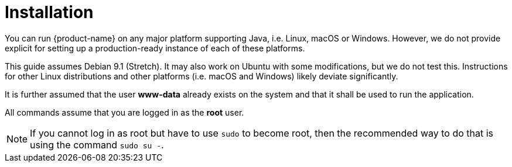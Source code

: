 // Copyright 2015
// Ubiquitous Knowledge Processing (UKP) Lab and FG Language Technology
// Technische Universität Darmstadt
// 
// Licensed under the Apache License, Version 2.0 (the "License");
// you may not use this file except in compliance with the License.
// You may obtain a copy of the License at
// 
// http://www.apache.org/licenses/LICENSE-2.0
// 
// Unless required by applicable law or agreed to in writing, software
// distributed under the License is distributed on an "AS IS" BASIS,
// WITHOUT WARRANTIES OR CONDITIONS OF ANY KIND, either express or implied.
// See the License for the specific language governing permissions and
// limitations under the License.

[[sect_installation]]
= Installation

You can run {product-name} on any major platform supporting Java, i.e. Linux, macOS or Windows.
However, we do not provide explicit for setting up a production-ready instance of each of these
platforms. 

This guide assumes Debian 9.1 (Stretch). It may also work on Ubuntu with some modifications, but we
do not test this. Instructions for other Linux distributions and other platforms (i.e. macOS and 
Windows) likely deviate significantly.

It is further assumed that the user *www-data* already exists on the system and that it shall be used to run the application.

All commands assume that you are logged in as the *root* user. 

NOTE: If you cannot log in as root but have to use `sudo` to become root, then the recommended way 
      to do that is using the command `sudo su -`.
